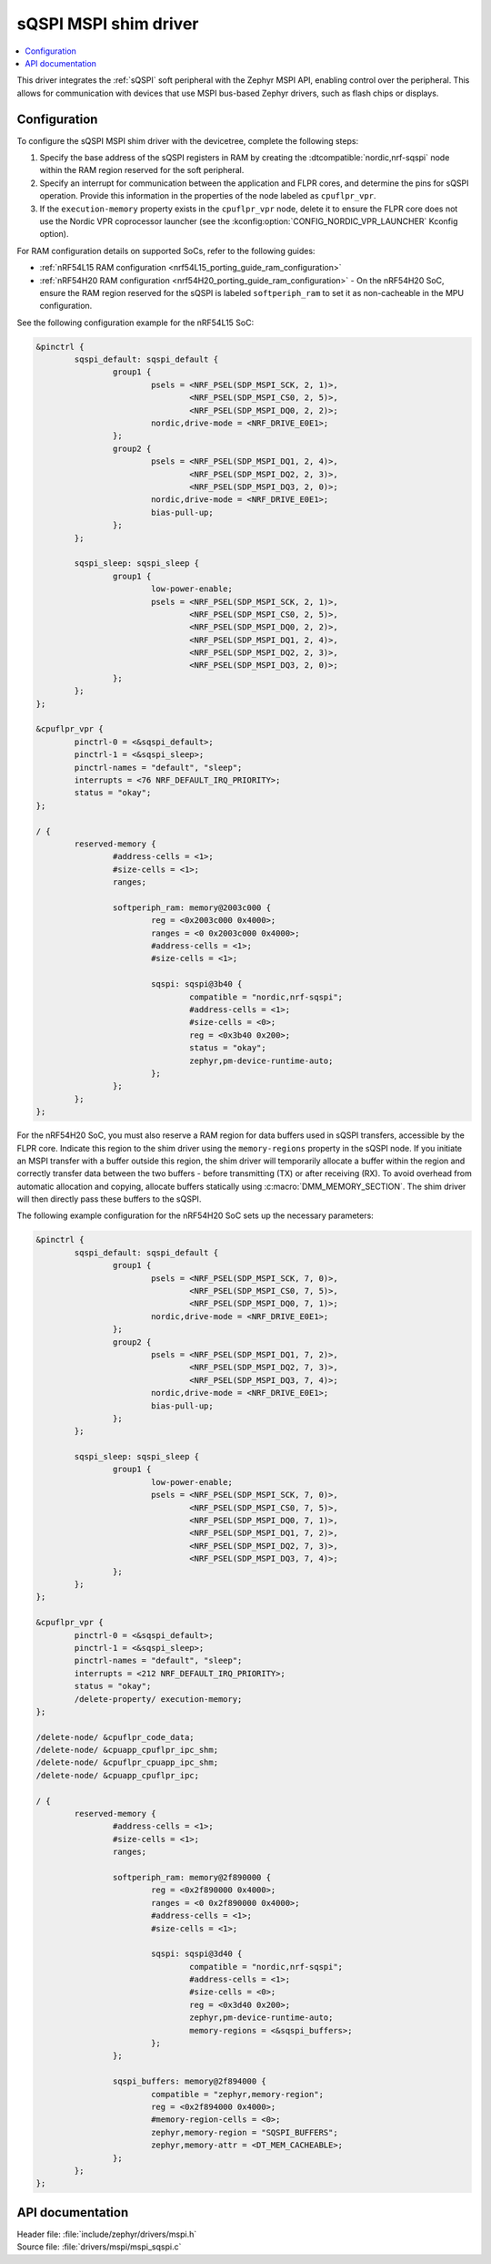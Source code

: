 .. _mspi_sqspi:

sQSPI MSPI shim driver
######################

.. contents::
   :local:
   :depth: 2

This driver integrates the :ref:`sQSPI` soft peripheral with the Zephyr MSPI API, enabling control over the peripheral.
This allows for communication with devices that use MSPI bus-based Zephyr drivers, such as flash chips or displays.

Configuration
*************

To configure the sQSPI MSPI shim driver with the devicetree, complete the following steps:

1. Specify the base address of the sQSPI registers in RAM by creating the :dtcompatible:`nordic,nrf-sqspi` node within the RAM region reserved for the soft peripheral.
#. Specify an interrupt for communication between the application and FLPR cores, and determine the pins for sQSPI operation.
   Provide this information in the properties of the node labeled as ``cpuflpr_vpr``.
#. If the ``execution-memory`` property exists in the ``cpuflpr_vpr`` node, delete it to ensure the FLPR core does not use the Nordic VPR coprocessor launcher (see the :kconfig:option:`CONFIG_NORDIC_VPR_LAUNCHER` Kconfig option).

For RAM configuration details on supported SoCs, refer to the following guides:

* :ref:`nRF54L15 RAM configuration <nrf54L15_porting_guide_ram_configuration>`
* :ref:`nRF54H20 RAM configuration <nrf54H20_porting_guide_ram_configuration>` - On the nRF54H20 SoC, ensure the RAM region reserved for the sQSPI is labeled ``softperiph_ram`` to set it as non-cacheable in the MPU configuration.

See the following configuration example for the nRF54L15 SoC:

.. code-block:: devicetree

	&pinctrl {
		sqspi_default: sqspi_default {
			group1 {
				psels = <NRF_PSEL(SDP_MSPI_SCK, 2, 1)>,
					<NRF_PSEL(SDP_MSPI_CS0, 2, 5)>,
					<NRF_PSEL(SDP_MSPI_DQ0, 2, 2)>;
				nordic,drive-mode = <NRF_DRIVE_E0E1>;
			};
			group2 {
				psels = <NRF_PSEL(SDP_MSPI_DQ1, 2, 4)>,
					<NRF_PSEL(SDP_MSPI_DQ2, 2, 3)>,
					<NRF_PSEL(SDP_MSPI_DQ3, 2, 0)>;
				nordic,drive-mode = <NRF_DRIVE_E0E1>;
				bias-pull-up;
			};
		};

		sqspi_sleep: sqspi_sleep {
			group1 {
				low-power-enable;
				psels = <NRF_PSEL(SDP_MSPI_SCK, 2, 1)>,
					<NRF_PSEL(SDP_MSPI_CS0, 2, 5)>,
					<NRF_PSEL(SDP_MSPI_DQ0, 2, 2)>,
					<NRF_PSEL(SDP_MSPI_DQ1, 2, 4)>,
					<NRF_PSEL(SDP_MSPI_DQ2, 2, 3)>,
					<NRF_PSEL(SDP_MSPI_DQ3, 2, 0)>;
			};
		};
	};

	&cpuflpr_vpr {
		pinctrl-0 = <&sqspi_default>;
		pinctrl-1 = <&sqspi_sleep>;
		pinctrl-names = "default", "sleep";
		interrupts = <76 NRF_DEFAULT_IRQ_PRIORITY>;
		status = "okay";
	};

	/ {
		reserved-memory {
			#address-cells = <1>;
			#size-cells = <1>;
			ranges;

			softperiph_ram: memory@2003c000 {
				reg = <0x2003c000 0x4000>;
				ranges = <0 0x2003c000 0x4000>;
				#address-cells = <1>;
				#size-cells = <1>;

				sqspi: sqspi@3b40 {
					compatible = "nordic,nrf-sqspi";
					#address-cells = <1>;
					#size-cells = <0>;
					reg = <0x3b40 0x200>;
					status = "okay";
					zephyr,pm-device-runtime-auto;
				};
			};
		};
	};

For the nRF54H20 SoC, you must also reserve a RAM region for data buffers used in sQSPI transfers, accessible by the FLPR core.
Indicate this region to the shim driver using the ``memory-regions`` property in the sQSPI node.
If you initiate an MSPI transfer with a buffer outside this region, the shim driver will temporarily allocate a buffer within the region and correctly transfer data between the two buffers - before transmitting (TX) or after receiving (RX).
To avoid overhead from automatic allocation and copying, allocate buffers statically using :c:macro:`DMM_MEMORY_SECTION`.
The shim driver will then directly pass these buffers to the sQSPI.

The following example configuration for the nRF54H20 SoC sets up the necessary parameters:

.. code-block:: devicetree

	&pinctrl {
		sqspi_default: sqspi_default {
			group1 {
				psels = <NRF_PSEL(SDP_MSPI_SCK, 7, 0)>,
					<NRF_PSEL(SDP_MSPI_CS0, 7, 5)>,
					<NRF_PSEL(SDP_MSPI_DQ0, 7, 1)>;
				nordic,drive-mode = <NRF_DRIVE_E0E1>;
			};
			group2 {
				psels = <NRF_PSEL(SDP_MSPI_DQ1, 7, 2)>,
					<NRF_PSEL(SDP_MSPI_DQ2, 7, 3)>,
					<NRF_PSEL(SDP_MSPI_DQ3, 7, 4)>;
				nordic,drive-mode = <NRF_DRIVE_E0E1>;
				bias-pull-up;
			};
		};

		sqspi_sleep: sqspi_sleep {
			group1 {
				low-power-enable;
				psels = <NRF_PSEL(SDP_MSPI_SCK, 7, 0)>,
					<NRF_PSEL(SDP_MSPI_CS0, 7, 5)>,
					<NRF_PSEL(SDP_MSPI_DQ0, 7, 1)>,
					<NRF_PSEL(SDP_MSPI_DQ1, 7, 2)>,
					<NRF_PSEL(SDP_MSPI_DQ2, 7, 3)>,
					<NRF_PSEL(SDP_MSPI_DQ3, 7, 4)>;
			};
		};
	};

	&cpuflpr_vpr {
		pinctrl-0 = <&sqspi_default>;
		pinctrl-1 = <&sqspi_sleep>;
		pinctrl-names = "default", "sleep";
		interrupts = <212 NRF_DEFAULT_IRQ_PRIORITY>;
		status = "okay";
		/delete-property/ execution-memory;
	};

	/delete-node/ &cpuflpr_code_data;
	/delete-node/ &cpuapp_cpuflpr_ipc_shm;
	/delete-node/ &cpuflpr_cpuapp_ipc_shm;
	/delete-node/ &cpuapp_cpuflpr_ipc;

	/ {
		reserved-memory {
			#address-cells = <1>;
			#size-cells = <1>;
			ranges;

			softperiph_ram: memory@2f890000 {
				reg = <0x2f890000 0x4000>;
				ranges = <0 0x2f890000 0x4000>;
				#address-cells = <1>;
				#size-cells = <1>;

				sqspi: sqspi@3d40 {
					compatible = "nordic,nrf-sqspi";
					#address-cells = <1>;
					#size-cells = <0>;
					reg = <0x3d40 0x200>;
					zephyr,pm-device-runtime-auto;
					memory-regions = <&sqspi_buffers>;
				};
			};

			sqspi_buffers: memory@2f894000 {
				compatible = "zephyr,memory-region";
				reg = <0x2f894000 0x4000>;
				#memory-region-cells = <0>;
				zephyr,memory-region = "SQSPI_BUFFERS";
				zephyr,memory-attr = <DT_MEM_CACHEABLE>;
			};
		};
	};

API documentation
*****************

| Header file: :file:`include/zephyr/drivers/mspi.h`
| Source file: :file:`drivers/mspi/mspi_sqspi.c`

.. doxygengroup:: mspi_interface

